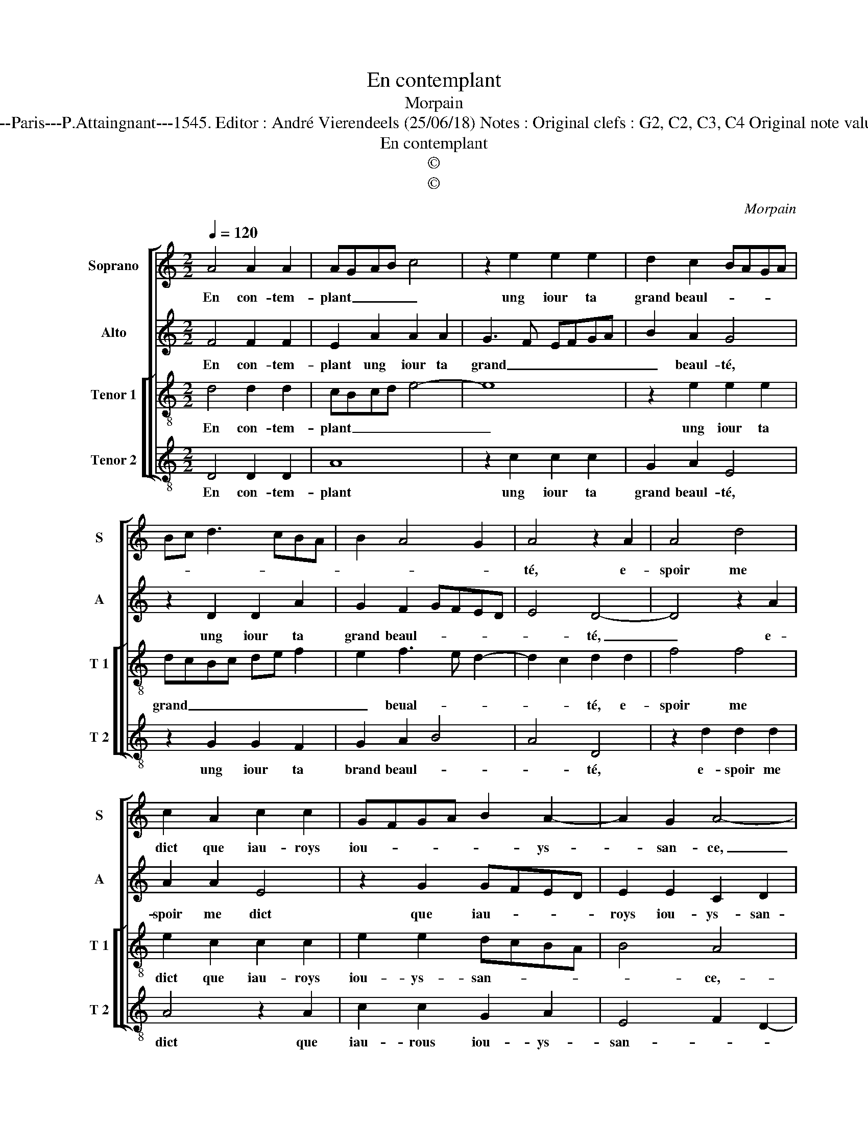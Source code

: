 X:1
T:En contemplant
T:Morpain
T:Source : Livre XVI de 29 chansons nouvelles à 4 parties---Paris---P.Attaingnant---1545. Editor : André Vierendeels (25/06/18) Notes : Original clefs : G2, C2, C3, C4 Original note values have been halved Editorial accidentals above the staff
T:En contemplant
T:©
T:©
C:Morpain
Z:©
%%score [ 1 2 [ 3 4 ] ]
L:1/8
Q:1/4=120
M:2/2
K:C
V:1 treble nm="Soprano" snm="S"
V:2 treble nm="Alto" snm="A"
V:3 treble-8 nm="Tenor 1" snm="T 1"
V:4 treble-8 nm="Tenor 2" snm="T 2"
V:1
 A4 A2 A2 | AGAB c4 | z2 e2 e2 e2 | d2 c2 BAGA | Bc d3 cBA | B2 A4 G2 | A4 z2 A2 | A4 d4 | %8
w: En con- tem-|plant _ _ _ _|ung iour ta|grand beaul- * * * *|||té, e-|spoir me|
 c2 A2 c2 c2 | GFGA B2 A2- | A2 G2 A4- | A8- | A4 z4 | z2 d4 c2 | dcde f2 e2 | e3 d c2 B2- | %16
w: dict que iau- roys|iou- * * * * ys-|* san- ce,|_||mais de|la _ _ _ voir, il|n'est à ma puis-|
 B2 A4 G2 |[M:2/4] A4 |:[M:2/2] z4 A4- | A4 A4 | ABcA B4 | A2 A2 c2 c2 | G3 A B2 A2 | A4 z2 e2 | %24
w: * san- *|ce,|car|_ en|ton _ _ _ _|cueur n'y a que|cru- * * aul-|té, n'y|
 f2 e4 cd | e2 f3 e d2- |"^#" d2 c2 !fermata!d4 :| %27
w: a que cru- *||* aul- té.|
V:2
 F4 F2 F2 | E2 A2 A2 A2 | G3 F EFGA | B2 A2 G4 | z2 D2 D2 A2 | G2 F2 GFED | E4 D4- | D4 z2 A2 | %8
w: En con- tem-|plant ung iour ta|grand _ _ _ _ _|_ beaul- té,|ung iour ta|grand beaul- * * * *|* té,|_ e-|
 A2 A2 E4 | z2 G2 GFED | E2 E2 C2 D2 | A,2 F4 E2 | FEFG A3 G/F/ | E2 B4 A2- |"^#" A2 G2 A2 A2 | %15
w: spoir me dict|que iau- * * *|roys iou- ys- san-|ce, mais de|la- * * * voir, _ _|_ mais de|_ la voir, il|
 A2 E2 A2 G2- | GFED E4 |[M:2/4] C4 |:[M:2/2] z4 F4- | F4 E3 D | E2 F4 E2 | F2 F2 A2 A2 | %22
w: n'est à ma puis-|* * * * san-|ce,|car|_ en _|_ ton cueur|n'y a que cru-|
 EDEF G2 E2 | F4 E2 A2- | A2 c2 c2 G2 | B2 A2 A4- | A4 !fermata!A4 :| %27
w: |aul- té, n'y|_ a que cru-|* * aul-|* té.|
V:3
 d4 d2 d2 | cBcd e4- | e8 | z2 e2 e2 e2 | dcBc de f2 | e2 f3 e d2- | d2 c2 d2 d2 | f4 f4 | %8
w: En con- tem-|plant _ _ _ _|_|ung iour ta|grand _ _ _ _ _ _|_ beual- * *|* * té, e-|spoir me|
 e2 c2 c2 c2 | e2 e2 dcBA | B4 A4 | z2 d4 c2 | dcde f2 ed | c2 d2 f2 e2 | d4 c2 e2 | e2 c2 e2 e2 | %16
w: dict que iau- roys|iou- ys- san- * * *|* ce,-|mais de|la _ _ _ voir, _ _|_ mais de la|_ voir, il|n'est à ma puis-|
 dcBA B4 |[M:2/4] A4 |:[M:2/2] z4 A4 | A2 d4 cB | c4 z2 B2 | d2 c2 A2 c2- | c2 BA e2 c2 | %23
w: san- * * * *|ce,|car|en ton _ _|cueur n'y|a que cru- *||
 d4 c2 c2 | d2 c2 e3 f | g2 c2 f4 | e4 !fermata!d4 :| %27
w: aul- té, n'y|a que cru- *||aul- té.|
V:4
 D4 D2 D2 | A8 | z2 c2 c2 c2 | G2 A2 E4 | z2 G2 G2 F2 | G2 A2 B4 | A4 D4 | z2 d2 d2 d2 | A4 z2 A2 | %9
w: En con- tem-|plant|ung iour ta|grand beaul- té,|ung iour ta|brand beaul- *|* té,|e- spoir me|dict que|
 c2 c2 G2 A2 | E4 F2 D2- | DEFG A4 |"^#" D6 A2- | A2 G2 ABcA | B4 A2 A2 | A6 E2 | G2 A2 E4 | %17
w: iau- rous iou- ys-|san- * *||ce, mais|_ de la- * * *|* voir, il|n'est à|ma puis- san-|
[M:2/4] A4 |:[M:2/2] z4 D4- | D4 A4- | A2 GF G4 | F4 z2 A2 | c2 c2 G2 A2 | DEFG A4 | z2 A2 c2 c2 | %25
w: ce,|car|_ en|_ _ _ ton|cueur n'y|a que cru- aul-|té, _ _ _ _|n'y a que|
 G2 A2 DEFG | A4 !fermata!D4 :| %27
w: cru- * aul- * * *|* té.|

